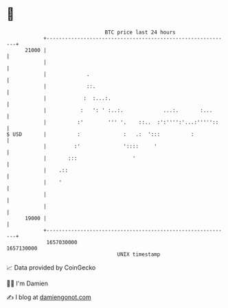 * 👋

#+begin_example
                                   BTC price last 24 hours                    
               +------------------------------------------------------------+ 
         21000 |                                                            | 
               |                                                            | 
               |             .                                              | 
               |             ::.                                            | 
               |            :  :...:.                                       | 
               |           :   ': ' :..:.             ...:.       :...      | 
               |          :'        ''' '.    ::..  :':'''':'...:'''''::    | 
   $ USD       |          :              :   .:  ':::          :            | 
               |         :'              '::::     '                        | 
               |       :::                  '                               | 
               |    .::                                                     | 
               |    '                                                       | 
               |                                                            | 
               |                                                            | 
         19000 |                                                            | 
               +------------------------------------------------------------+ 
                1657030000                                        1657130000  
                                       UNIX timestamp                         
#+end_example
📈 Data provided by CoinGecko

🧑‍💻 I'm Damien

✍️ I blog at [[https://www.damiengonot.com][damiengonot.com]]
